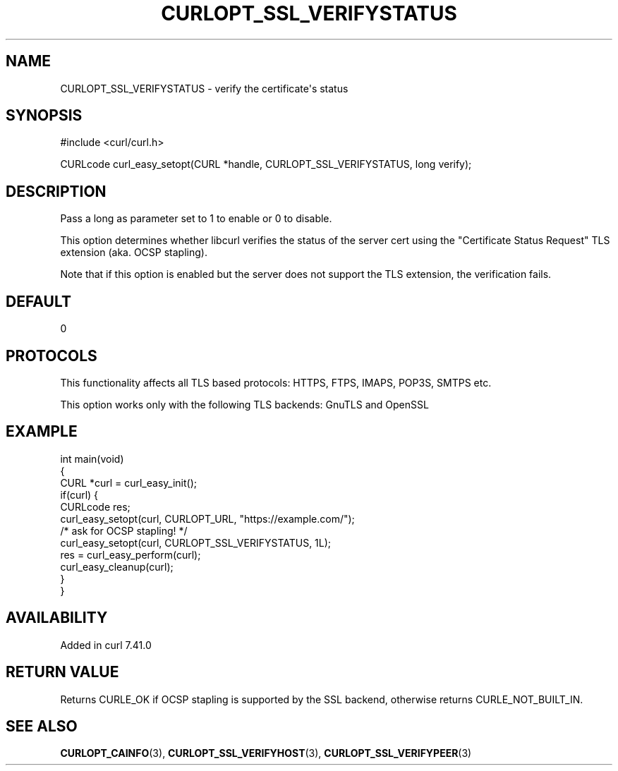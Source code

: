 .\" generated by cd2nroff 0.1 from CURLOPT_SSL_VERIFYSTATUS.md
.TH CURLOPT_SSL_VERIFYSTATUS 3 "2024-10-22" libcurl
.SH NAME
CURLOPT_SSL_VERIFYSTATUS \- verify the certificate\(aqs status
.SH SYNOPSIS
.nf
#include <curl/curl.h>

CURLcode curl_easy_setopt(CURL *handle, CURLOPT_SSL_VERIFYSTATUS, long verify);
.fi
.SH DESCRIPTION
Pass a long as parameter set to 1 to enable or 0 to disable.

This option determines whether libcurl verifies the status of the server cert
using the "Certificate Status Request" TLS extension (aka. OCSP stapling).

Note that if this option is enabled but the server does not support the TLS
extension, the verification fails.
.SH DEFAULT
0
.SH PROTOCOLS
This functionality affects all TLS based protocols: HTTPS, FTPS, IMAPS, POP3S, SMTPS etc.

This option works only with the following TLS backends:
GnuTLS and OpenSSL
.SH EXAMPLE
.nf
int main(void)
{
  CURL *curl = curl_easy_init();
  if(curl) {
    CURLcode res;
    curl_easy_setopt(curl, CURLOPT_URL, "https://example.com/");
    /* ask for OCSP stapling! */
    curl_easy_setopt(curl, CURLOPT_SSL_VERIFYSTATUS, 1L);
    res = curl_easy_perform(curl);
    curl_easy_cleanup(curl);
  }
}
.fi
.SH AVAILABILITY
Added in curl 7.41.0
.SH RETURN VALUE
Returns CURLE_OK if OCSP stapling is supported by the SSL backend, otherwise
returns CURLE_NOT_BUILT_IN.
.SH SEE ALSO
.BR CURLOPT_CAINFO (3),
.BR CURLOPT_SSL_VERIFYHOST (3),
.BR CURLOPT_SSL_VERIFYPEER (3)
